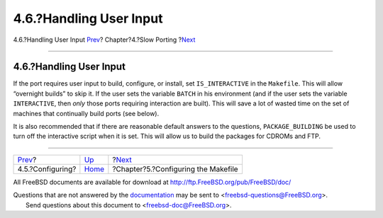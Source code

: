 ========================
4.6.?Handling User Input
========================

.. raw:: html

   <div class="navheader">

4.6.?Handling User Input
`Prev <slow-configure.html>`__?
Chapter?4.?Slow Porting
?\ `Next <makefiles.html>`__

--------------

.. raw:: html

   </div>

.. raw:: html

   <div class="sect1">

.. raw:: html

   <div class="titlepage" xmlns="">

.. raw:: html

   <div>

.. raw:: html

   <div>

4.6.?Handling User Input
------------------------

.. raw:: html

   </div>

.. raw:: html

   </div>

.. raw:: html

   </div>

If the port requires user input to build, configure, or install, set
``IS_INTERACTIVE`` in the ``Makefile``. This will allow “overnight
builds” to skip it. If the user sets the variable ``BATCH`` in his
environment (and if the user sets the variable ``INTERACTIVE``, then
*only* those ports requiring interaction are built). This will save a
lot of wasted time on the set of machines that continually build ports
(see below).

It is also recommended that if there are reasonable default answers to
the questions, ``PACKAGE_BUILDING`` be used to turn off the interactive
script when it is set. This will allow us to build the packages for
CDROMs and FTP.

.. raw:: html

   </div>

.. raw:: html

   <div class="navfooter">

--------------

+-----------------------------------+------------------------------+----------------------------------------+
| `Prev <slow-configure.html>`__?   | `Up <slow-porting.html>`__   | ?\ `Next <makefiles.html>`__           |
+-----------------------------------+------------------------------+----------------------------------------+
| 4.5.?Configuring?                 | `Home <index.html>`__        | ?Chapter?5.?Configuring the Makefile   |
+-----------------------------------+------------------------------+----------------------------------------+

.. raw:: html

   </div>

All FreeBSD documents are available for download at
http://ftp.FreeBSD.org/pub/FreeBSD/doc/

| Questions that are not answered by the
  `documentation <http://www.FreeBSD.org/docs.html>`__ may be sent to
  <freebsd-questions@FreeBSD.org\ >.
|  Send questions about this document to <freebsd-doc@FreeBSD.org\ >.
